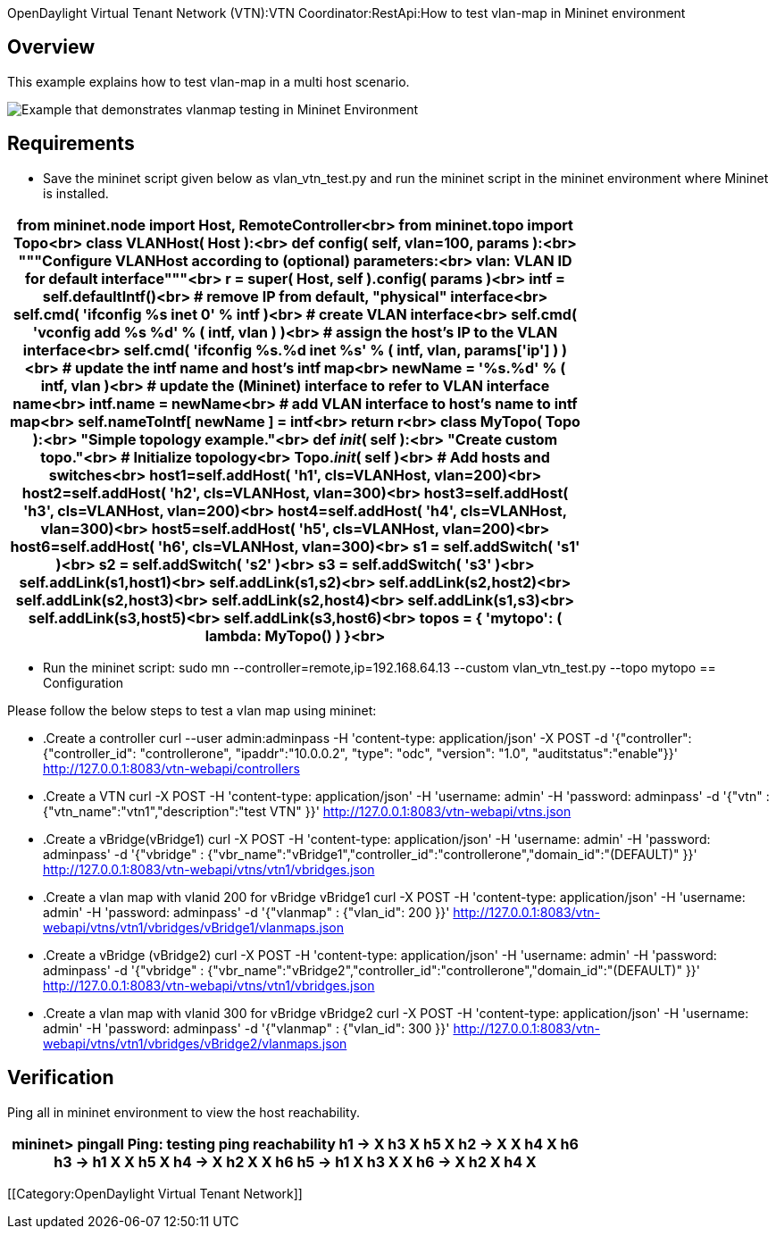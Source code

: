 OpenDaylight Virtual Tenant Network (VTN):VTN Coordinator:RestApi:How to test vlan-map in Mininet environment

== Overview
This example explains how to test vlan-map in a multi host scenario.

image::vlanmap_using_mininet[Example that demonstrates vlanmap testing in Mininet Environment]

== Requirements
* Save the mininet script given below as vlan_vtn_test.py and run the mininet script in the mininet environment where Mininet is installed.

[cols=*3,2a,^,options="header",width="75%"]
|===
|
from mininet.node import Host, RemoteController<br>
  from mininet.topo import Topo<br>
  class VLANHost( Host ):<br>
     def config( self, vlan=100, **params ):<br>
        """Configure VLANHost according to (optional) parameters:<br>
              vlan: VLAN ID for default interface"""<br>
        r = super( Host, self ).config( **params )<br>
        intf = self.defaultIntf()<br>
  # remove IP from default, "physical" interface<br>
       self.cmd( 'ifconfig %s inet 0' % intf )<br>
  # create VLAN interface<br>
       self.cmd( 'vconfig add %s %d' % ( intf, vlan ) )<br>
  # assign the host's IP to the VLAN interface<br>
       self.cmd( 'ifconfig %s.%d inet %s' % ( intf, vlan, params['ip'] ) )<br>
  # update the intf name and host's intf map<br>
       newName = '%s.%d' % ( intf, vlan )<br>
  # update the (Mininet) interface to refer to VLAN interface name<br>
       intf.name = newName<br>
  # add VLAN interface to host's name to intf map<br>
       self.nameToIntf[ newName ] = intf<br>
       return r<br>
  class MyTopo( Topo ):<br>
     "Simple topology example."<br>
  def __init__( self ):<br>
     "Create custom topo."<br>
  # Initialize topology<br>
      Topo.__init__( self )<br>
  # Add hosts and switches<br>
      host1=self.addHost( 'h1', cls=VLANHost, vlan=200)<br>
      host2=self.addHost( 'h2', cls=VLANHost, vlan=300)<br>
      host3=self.addHost( 'h3', cls=VLANHost, vlan=200)<br>
      host4=self.addHost( 'h4', cls=VLANHost, vlan=300)<br>
      host5=self.addHost( 'h5', cls=VLANHost, vlan=200)<br>
      host6=self.addHost( 'h6', cls=VLANHost, vlan=300)<br>
      s1 = self.addSwitch( 's1' )<br>
      s2 = self.addSwitch( 's2' )<br>
      s3 = self.addSwitch( 's3' )<br>
      self.addLink(s1,host1)<br>
      self.addLink(s1,s2)<br>
      self.addLink(s2,host2)<br>
      self.addLink(s2,host3)<br>
      self.addLink(s2,host4)<br>
      self.addLink(s1,s3)<br>
      self.addLink(s3,host5)<br>
      self.addLink(s3,host6)<br>
  topos = { 'mytopo': ( lambda: MyTopo() ) }<br>
|===
*  Run the mininet script:
sudo mn --controller=remote,ip=192.168.64.13 --custom vlan_vtn_test.py --topo mytopo
== Configuration

Please follow the below steps to test a vlan map using mininet:
[Mininet script]
* .Create a controller
curl --user admin:adminpass -H 'content-type: application/json'  -X POST -d '{"controller": {"controller_id": "controllerone", "ipaddr":"10.0.0.2", "type": "odc", "version": "1.0", "auditstatus":"enable"}}' http://127.0.0.1:8083/vtn-webapi/controllers

* .Create a VTN
curl -X POST -H 'content-type: application/json' -H 'username: admin' -H 'password: adminpass' -d '{"vtn" : {"vtn_name":"vtn1","description":"test VTN" }}' http://127.0.0.1:8083/vtn-webapi/vtns.json

* .Create a vBridge(vBridge1)
curl -X POST -H 'content-type: application/json' -H 'username: admin' -H 'password: adminpass' -d '{"vbridge" : {"vbr_name":"vBridge1","controller_id":"controllerone","domain_id":"(DEFAULT)" }}' http://127.0.0.1:8083/vtn-webapi/vtns/vtn1/vbridges.json

* .Create a vlan map with vlanid 200 for vBridge vBridge1
curl -X POST -H 'content-type: application/json' -H 'username: admin' -H 'password: adminpass' -d '{"vlanmap" : {"vlan_id": 200 }}' http://127.0.0.1:8083/vtn-webapi/vtns/vtn1/vbridges/vBridge1/vlanmaps.json

* .Create a vBridge (vBridge2)
curl -X POST -H 'content-type: application/json' -H 'username: admin' -H 'password: adminpass' -d '{"vbridge" : {"vbr_name":"vBridge2","controller_id":"controllerone","domain_id":"(DEFAULT)" }}' http://127.0.0.1:8083/vtn-webapi/vtns/vtn1/vbridges.json

* .Create a vlan map with vlanid 300 for vBridge vBridge2
curl -X POST -H 'content-type: application/json' -H 'username: admin' -H 'password: adminpass' -d '{"vlanmap" : {"vlan_id": 300 }}' http://127.0.0.1:8083/vtn-webapi/vtns/vtn1/vbridges/vBridge2/vlanmaps.json

== Verification

Ping all in mininet environment to view the host reachability.

[cols=*3,2a,^,options="header",width="75%"]
|===
| mininet> pingall
Ping: testing ping reachability
h1 -> X h3 X h5 X
h2 -> X X h4 X h6
h3 -> h1 X X h5 X
h4 -> X h2 X X h6
h5 -> h1 X h3 X X
h6 -> X h2 X h4 X
|===
[[Category:OpenDaylight Virtual Tenant Network]]

